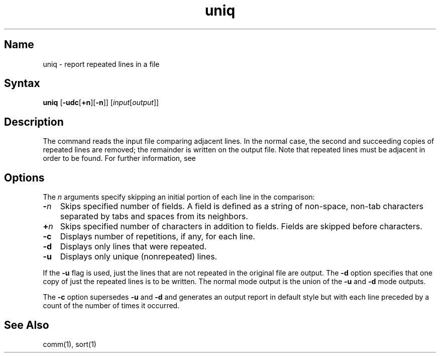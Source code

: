 .\" SCCSID: @(#)uniq.1	8.1	9/11/90
.TH uniq 1 
.SH Name
uniq \- report repeated lines in a file
.SH Syntax
.B uniq
[\fB\-udc\fR\|[\fB\+n\fR]\|[\fB\-n\fR]\|] [\fI\|input\fR\|[\fIoutput\fR\|]\|]
.SH Description
.NXR "uniq command"
.NXA "uniq command" "sccsdiff command"
.NXA "uniq command" "diff3 command"
.NXA "uniq command" "diffmk command"
.NXA "uniq command" "diff command"
.NXA "uniq command" "comm command"
.NXA "uniq command" "cmp command"
.NXA "uniq command" "join command"
.NXR "file" "comparing"
The
.PN uniq
command reads the input file comparing adjacent lines.
In the normal case,
the second and succeeding copies of repeated lines are
removed; the remainder is written on the output file.
Note that repeated lines must be adjacent in order to be found. 
For further information, see 
.MS sort 1 .
.SH Options
.PP
The
.I n
arguments specify skipping an initial portion
of each line in the comparison:
.IP \fB\-\fIn\fR 0.3i
Skips specified number of fields.  
A field is defined as a string of non-space, non-tab characters
separated by tabs and spaces from its neighbors.
.IP \fB\+\fIn\fR 0.3i
Skips specified number of characters in addition to fields.  
Fields are skipped before characters.
.IP \fB\-c\fR 0.3i
Displays number of repetitions, if any, for each line.  
.IP \fB\-d\fR 0.3i
Displays only lines that were repeated.  
.IP \fB\-u\fR 0.3i
Displays only unique (nonrepeated) lines.  
.PP
If the
.B \-u
flag is used, just the lines that are not repeated
in the original file are output.  The
.B \-d
option specifies that one copy of
just the repeated lines is to be written.
The normal mode output is the union of the
.B \-u
and
.B \-d
mode outputs.
.PP
The
.B \-c
option supersedes
.B \-u
and
.B \-d
and generates an output report in default style
but with each line preceded by a
count of the number of times it occurred.
.SH See Also
comm(1), sort(1)
